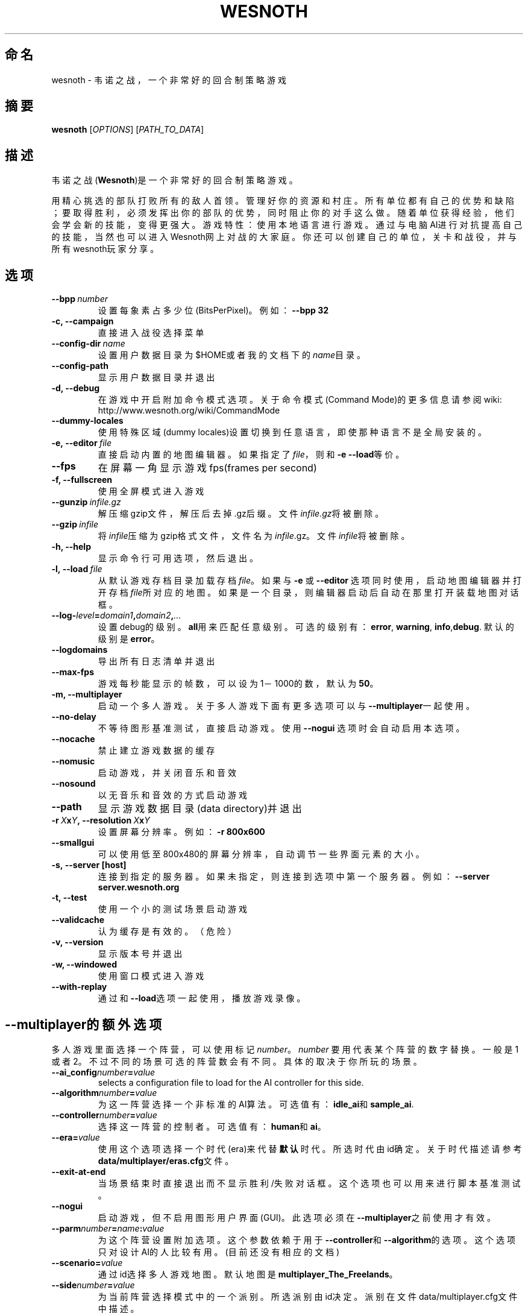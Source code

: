 .\" This program is free software; you can redistribute it and/or modify
.\" it under the terms of the GNU General Public License as published by
.\" the Free Software Foundation; either version 2 of the License, or
.\" (at your option) any later version.
.\"
.\" This program is distributed in the hope that it will be useful,
.\" but WITHOUT ANY WARRANTY; without even the implied warranty of
.\" MERCHANTABILITY or FITNESS FOR A PARTICULAR PURPOSE.  See the
.\" GNU General Public License for more details.
.\"
.\" You should have received a copy of the GNU General Public License
.\" along with this program; if not, write to the Free Software
.\" Foundation, Inc., 51 Franklin Street, Fifth Floor, Boston, MA  02110-1301  USA
.\"
.
.\"*******************************************************************
.\"
.\" This file was generated with po4a. Translate the source file.
.\"
.\"*******************************************************************
.TH WESNOTH 6 2009 wesnoth 韦诺之战
.
.SH 命名
wesnoth \- 韦诺之战，一个非常好的回合制策略游戏
.
.SH 摘要
.
\fBwesnoth\fP [\fIOPTIONS\fP] [\fIPATH_TO_DATA\fP]
.
.SH 描述
.
韦诺之战(\fBWesnoth\fP)是一个非常好的回合制策略游戏。

用精心挑选的部队打败所有的敌人首领。管理好你的资源和村庄。 所有单位都有自己的优势和缺陷；要取得胜利，必须发挥出你的部队的优势，同时阻止你的对手这么做。
随着单位获得经验，他们会学会新的技能，变得更强大。
游戏特性：使用本地语言进行游戏。通过与电脑AI进行对抗提高自己的技能，当然也可以进入Wesnoth网上对战的大家庭。你还可以创建自己的单位，关卡和战役，并与所有wesnoth玩家分享。
.
.SH 选项
.
.TP 
\fB\-\-bpp\fP\fI\ number\fP
设置每象素占多少位(BitsPerPixel)。例如：\fB\-\-bpp 32\fP
.TP 
\fB\-c, \-\-campaign\fP
直接进入战役选择菜单
.TP 
\fB\-\-config\-dir\fP\fI\ name\fP
设置用户数据目录为$HOME或者我的文档下的\fIname\fP目录。
.TP 
\fB\-\-config\-path\fP
显示用户数据目录并退出
.TP 
\fB\-d, \-\-debug\fP
在游戏中开启附加命令模式选项。关于命令模式(Command Mode)的更多信息请参阅wiki:
http://www.wesnoth.org/wiki/CommandMode
.TP 
\fB\-\-dummy\-locales\fP
使用特殊区域(dummy locales)设置切换到任意语言，即使那种语言不是全局安装的。
.TP 
\fB\-e,\ \-\-editor\fP\fI\ file\fP
直接启动内置的地图编辑器。如果指定了\fIfile\fP，则和\fB\-e \-\-load\fP等价。
.TP 
\fB\-\-fps\fP
在屏幕一角显示游戏fps(frames per second)
.TP 
\fB\-f, \-\-fullscreen\fP
使用全屏模式进入游戏
.TP 
\fB\-\-gunzip\fP\fI\ infile.gz\fP
解压缩gzip文件，解压后去掉.gz后缀。文件\fIinfile.gz\fP将被删除。
.TP 
\fB\-\-gzip\fP\fI\ infile\fP
将\fIinfile\fP压缩为gzip格式文件，文件名为\fIinfile\fP.gz。文件\fIinfile\fP将被删除。
.TP 
\fB\-h, \-\-help\fP
显示命令行可用选项，然后退出。
.TP 
\fB\-l,\ \-\-load\fP\fI\ file\fP
从默认游戏存档目录加载存档\fIfile\fP。如果与 \fB\-e\fP 或 \fB\-\-editor\fP
选项同时使用，启动地图编辑器并打开存档\fIfile\fP所对应的地图。如果是一个目录，则编辑器启动后自动在那里打开装载地图对话框。
.TP 
\fB\-\-log\-\fP\fIlevel\fP\fB=\fP\fIdomain1\fP\fB,\fP\fIdomain2\fP\fB,\fP\fI...\fP
设置debug的级别。\fBall\fP用来匹配任意级别。可选的级别有：\fBerror\fP,\ \fBwarning\fP,\ \fBinfo\fP,\
\fBdebug\fP. 默认的级别是\fBerror\fP。
.TP 
\fB\-\-logdomains\fP
导出所有日志清单并退出
.TP 
\fB\-\-max\-fps\fP
游戏每秒能显示的帧数，可以设为1－1000的数，默认为\fB50\fP。
.TP 
\fB\-m, \-\-multiplayer\fP
启动一个多人游戏。关于多人游戏下面有更多选项可以与\fB\-\-multiplayer\fP一起使用。
.TP 
\fB\-\-no\-delay\fP
不等待图形基准测试，直接启动游戏。使用 \fB\-\-nogui\fP 选项时会自动启用本选项。
.TP 
\fB\-\-nocache\fP
禁止建立游戏数据的缓存
.TP 
\fB\-\-nomusic\fP
启动游戏，并关闭音乐和音效
.TP 
\fB\-\-nosound\fP
以无音乐和音效的方式启动游戏
.TP 
\fB\-\-path\fP
显示游戏数据目录(data directory)并退出
.TP 
\fB\-r\ \fP\fIX\fP\fBx\fP\fIY\fP\fB,\ \-\-resolution\ \fP\fIX\fP\fBx\fP\fIY\fP
设置屏幕分辨率。例如：\fB\-r 800x600\fP
.TP 
\fB\-\-smallgui\fP
可以使用低至800x480的屏幕分辨率，自动调节一些界面元素的大小。
.TP 
\fB\-s,\ \-\-server\ [host]\fP
连接到指定的服务器。如果未指定，则连接到选项中第一个服务器。例如：\fB\-\-server server.wesnoth.org\fP
.TP 
\fB\-t, \-\-test\fP
使用一个小的测试场景启动游戏
.TP 
\fB\-\-validcache\fP
认为缓存是有效的。（危险）
.TP 
\fB\-v, \-\-version\fP
显示版本号并退出
.TP 
\fB\-w, \-\-windowed\fP
使用窗口模式进入游戏
.TP 
\fB\-\-with\-replay\fP
通过和\fB\-\-load\fP选项一起使用，播放游戏录像。
.
.SH \-\-multiplayer的额外选项
.
多人游戏里面选择一个阵营，可以使用标记\fInumber\fP。 \fInumber\fP 要用代表某个阵营的数字替换。一般是1
或者2。不过不同的场景可选的阵营数会有不同。具体的取决于你所玩的场景。
.TP 
\fB\-\-ai_config\fP\fInumber\fP\fB=\fP\fIvalue\fP
selects a configuration file to load for the AI controller for this side.
.TP 
\fB\-\-algorithm\fP\fInumber\fP\fB=\fP\fIvalue\fP
为这一阵营选择一个非标准的AI算法。可选值有：\fBidle_ai\fP和\fBsample_ai\fP.
.TP  
\fB\-\-controller\fP\fInumber\fP\fB=\fP\fIvalue\fP
选择这一阵营的控制者。可选值有：\fBhuman\fP和\fBai\fP。
.TP  
\fB\-\-era=\fP\fIvalue\fP
使用这个选项选择一个时代(era)来代替\fB默认\fP时代。所选时代由id确定。关于时代描述请参考\fBdata/multiplayer/eras.cfg\fP文件。
.TP 
\fB\-\-exit\-at\-end\fP
当场景结束时直接退出而不显示胜利/失败对话框。这个选项也可以用来进行脚本基准测试。
.TP 
\fB\-\-nogui\fP
启动游戏，但不启用图形用户界面(GUI)。此选项必须在\fB\-\-multiplayer\fP之前使用才有效。
.TP 
\fB\-\-parm\fP\fInumber\fP\fB=\fP\fIname\fP\fB:\fP\fIvalue\fP
为这个阵营设置附加选项。这个参数依赖于用于\fB\-\-controller\fP和\fB\-\-algorithm\fP的选项。这个选项只对设计AI的人比较有用。(目前还没有相应的文档)
.TP 
\fB\-\-scenario=\fP\fIvalue\fP
通过id选择多人游戏地图。默认地图是\fBmultiplayer_The_Freelands\fP。
.TP 
\fB\-\-side\fP\fInumber\fP\fB=\fP\fIvalue\fP
为当前阵营选择模式中的一个派别。所选派别由id决定。派别在文件data/multiplayer.cfg文件中描述。
.TP 
\fB\-\-turns=\fP\fIvalue\fP
设置所选场景的回合数限制。默认值为\fB50\fP。
.
.SH 作者
.
由David White <davidnwhite@verizon.net>编写
.br
经Nils Kneuper <crazy\-ivanovic@gmx.net>, ott <ott@gaon.net>
and Soliton <soliton.de@gmail.com>改动。
.br
这个帮助页最早由 Cyril Bouthors 撰写<cyril@bouthors.org>.
.br
访问官方网站: http://www.wesnoth.org/
以及Wesnoth中文网站：http://www.wesnoth.cn
.
.SH COPYRIGHT
.
Copyright \(co 2003\-2009 David White <davidnwhite@verizon.net>
.br
这是一个自由软件；使用由FSF发布的GPL v2协议授权。原文如下：This is Free Software; this software is
licensed under the GPL version 2, as published by the Free Software
Foundation.  There is NO warranty; not even for MERCHANTABILITY or FITNESS
FOR A PARTICULAR PURPOSE.There is NO warranty; not even for MERCHANTABILITY
or FITNESS FOR A PARTICULAR PURPOSE.
.
.SH 参见
.
\fBwesnoth_editor\fP(6), \fBwesnothd\fP(6)
